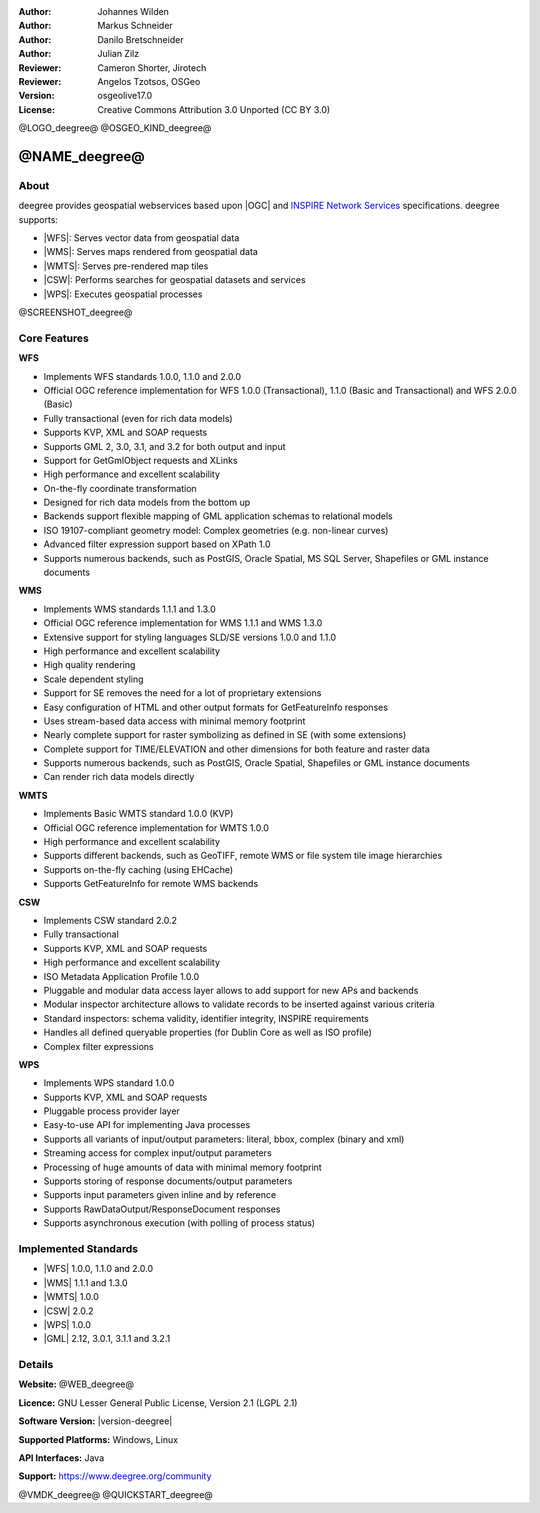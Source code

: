 :Author: Johannes Wilden
:Author: Markus Schneider
:Author: Danilo Bretschneider
:Author: Julian Zilz
:Reviewer: Cameron Shorter, Jirotech
:Reviewer: Angelos Tzotsos, OSGeo
:Version: osgeolive17.0
:License: Creative Commons Attribution 3.0 Unported (CC BY 3.0)

@LOGO_deegree@
@OSGEO_KIND_deegree@


@NAME_deegree@
================================================================================

About
--------------------------------------------------------------------------------


deegree provides geospatial webservices based upon |OGC| and `INSPIRE Network Services <https://inspire.ec.europa.eu>`__
specifications. deegree supports:

* |WFS|: Serves vector data from geospatial data
* |WMS|: Serves maps rendered from geospatial data
* |WMTS|: Serves pre-rendered map tiles
* |CSW|: Performs searches for geospatial datasets and services
* |WPS|: Executes geospatial processes

@SCREENSHOT_deegree@

Core Features
--------------------------------------------------------------------------------

**WFS**

* Implements WFS standards 1.0.0, 1.1.0 and 2.0.0
* Official OGC reference implementation for WFS 1.0.0 (Transactional), 1.1.0 (Basic and Transactional) and WFS 2.0.0 (Basic)
* Fully transactional (even for rich data models)
* Supports KVP, XML and SOAP requests
* Supports GML 2, 3.0, 3.1, and 3.2 for both output and input
* Support for GetGmlObject requests and XLinks
* High performance and excellent scalability
* On-the-fly coordinate transformation
* Designed for rich data models from the bottom up
* Backends support flexible mapping of GML application schemas to relational models
* ISO 19107-compliant geometry model: Complex geometries (e.g. non-linear curves)
* Advanced filter expression support based on XPath 1.0
* Supports numerous backends, such as PostGIS, Oracle Spatial, MS SQL Server, Shapefiles or GML instance documents

**WMS**

* Implements WMS standards 1.1.1 and 1.3.0
* Official OGC reference implementation for WMS 1.1.1 and WMS 1.3.0
* Extensive support for styling languages SLD/SE versions 1.0.0 and 1.1.0
* High performance and excellent scalability
* High quality rendering
* Scale dependent styling
* Support for SE removes the need for a lot of proprietary extensions
* Easy configuration of HTML and other output formats for GetFeatureInfo responses
* Uses stream-based data access with minimal memory footprint
* Nearly complete support for raster symbolizing as defined in SE (with some extensions)
* Complete support for TIME/ELEVATION and other dimensions for both feature and raster data
* Supports numerous backends, such as PostGIS, Oracle Spatial, Shapefiles or GML instance documents
* Can render rich data models directly

**WMTS**

* Implements Basic WMTS standard 1.0.0 (KVP)
* Official OGC reference implementation for WMTS 1.0.0
* High performance and excellent scalability
* Supports different backends, such as GeoTIFF, remote WMS or file system tile image hierarchies
* Supports on-the-fly caching (using EHCache)
* Supports GetFeatureInfo for remote WMS backends

**CSW**

* Implements CSW standard 2.0.2
* Fully transactional
* Supports KVP, XML and SOAP requests
* High performance and excellent scalability
* ISO Metadata Application Profile 1.0.0
* Pluggable and modular data access layer allows to add support for new APs and backends
* Modular inspector architecture allows to validate records to be inserted against various criteria
* Standard inspectors: schema validity, identifier integrity, INSPIRE requirements
* Handles all defined queryable properties (for Dublin Core as well as ISO profile)
* Complex filter expressions

**WPS**

* Implements WPS standard 1.0.0
* Supports KVP, XML and SOAP requests
* Pluggable process provider layer
* Easy-to-use API for implementing Java processes
* Supports all variants of input/output parameters: literal, bbox, complex (binary and xml)
* Streaming access for complex input/output parameters
* Processing of huge amounts of data with minimal memory footprint
* Supports storing of response documents/output parameters
* Supports input parameters given inline and by reference
* Supports RawDataOutput/ResponseDocument responses
* Supports asynchronous execution (with polling of process status)

Implemented Standards
--------------------------------------------------------------------------------

* |WFS| 1.0.0, 1.1.0 and 2.0.0
* |WMS| 1.1.1 and 1.3.0
* |WMTS| 1.0.0
* |CSW| 2.0.2
* |WPS| 1.0.0
* |GML| 2.12, 3.0.1, 3.1.1 and 3.2.1

Details
--------------------------------------------------------------------------------

**Website:** @WEB_deegree@

**Licence:** GNU Lesser General Public License, Version 2.1 (LGPL 2.1)

**Software Version:** |version-deegree|

**Supported Platforms:** Windows, Linux

**API Interfaces:** Java

**Support:** https://www.deegree.org/community


@VMDK_deegree@
@QUICKSTART_deegree@

.. presentation-note
   deegree is another robust application which has claimed the title of
   supporting the most comprehensive set of OGC Web Services in free and open
   source software, ranging from a transactional Web Feature Service to
   executing geospatial processes with a Web Processing Service and many more!
